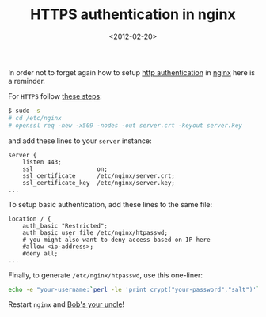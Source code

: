 #+TITLE: HTTPS authentication in nginx

#+DATE: <2012-02-20>

In order not to forget again how to setup [[http://en.wikipedia.org/wiki/Basic_access_authentication][http authentication]] in [[http://nginx.org/][nginx]] here is a reminder.

For =HTTPS= follow [[http://dracoblue.net/dev/https-nginx-with-self-signed-ssl-certificate/188/][these steps]]:

#+BEGIN_SRC sh
    $ sudo -s
    # cd /etc/nginx
    # openssl req -new -x509 -nodes -out server.crt -keyout server.key
#+END_SRC

and add these lines to your =server= instance:

#+BEGIN_SRC nginx
    server {
        listen 443;
        ssl                  on;
        ssl_certificate      /etc/nginx/server.crt;
        ssl_certificate_key  /etc/nginx/server.key;
    ...
#+END_SRC

To setup basic authentication, add these lines to the same file:

#+BEGIN_SRC nginx
    location / {
        auth_basic "Restricted";
        auth_basic_user_file /etc/nginx/htpasswd;
        # you might also want to deny access based on IP here
        #allow <ip-address>;
        #deny all;
    ...
#+END_SRC

Finally, to generate =/etc/nginx/htpasswd=, use this one-liner:

#+BEGIN_SRC sh
    echo -e "your-username:`perl -le 'print crypt("your-password","salt")'`" > /etc/nginx/htpasswd
#+END_SRC

Restart =nginx= and [[http://en.wikipedia.org/wiki/Bob's_your_uncle][Bob's your uncle]]!
